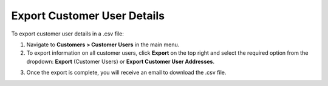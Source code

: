 Export Customer User Details
----------------------------

To export customer user details in a .csv file:

1. Navigate to **Customers > Customer Users** in the main menu.
2. To export information on all customer users, click **Export** on the top right and select the required option from the dropdown: **Export** (Customer Users) or **Export Customer User Addresses**.

.. image:: /user/img/customers/customer_users/export-customer-users.png
   :alt: Export dropdown options

3. Once the export is complete, you will receive an email to download the .csv file.
